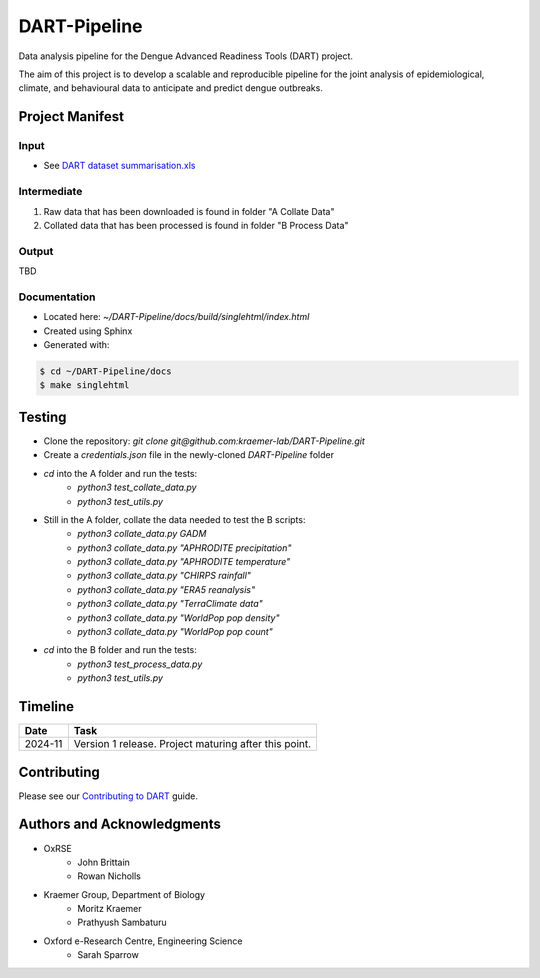 =============
DART-Pipeline
=============
Data analysis pipeline for the Dengue Advanced Readiness Tools (DART) project.

The aim of this project is to develop a scalable and reproducible pipeline for the joint analysis of epidemiological, climate, and behavioural data to anticipate and predict dengue outbreaks.

Project Manifest
================

Input
-----
- See `DART dataset summarisation.xls <https://unioxfordnexus.sharepoint.com/:x:/r/sites/EngineeringScience-DART/Shared%20Documents/General/DART%20dataset%20summarisation.xlsx?d=w2e772ccb5717440ab47790a6b733a73b&csf=1&web=1&e=Eapex6&nav=MTJfTjNfezAwMDAwMDAwLTAwMDEtMDAwMC0wMDAwLTAwMDAwMDAwMDAwMH0>`_

Intermediate
------------
1. Raw data that has been downloaded is found in folder "A Collate Data"
2. Collated data that has been processed is found in folder "B Process Data"

Output
------
TBD

Documentation
-------------
- Located here: `~/DART-Pipeline/docs/build/singlehtml/index.html`
- Created using Sphinx
- Generated with:

.. code-block::

    $ cd ~/DART-Pipeline/docs
    $ make singlehtml

Testing
=======
- Clone the repository: `git clone git@github.com:kraemer-lab/DART-Pipeline.git`
- Create a `credentials.json` file in the newly-cloned `DART-Pipeline` folder
- `cd` into the A folder and run the tests:
    - `python3 test_collate_data.py`
    - `python3 test_utils.py`
- Still in the A folder, collate the data needed to test the B scripts:
    - `python3 collate_data.py GADM`
    - `python3 collate_data.py "APHRODITE precipitation"`
    - `python3 collate_data.py "APHRODITE temperature"`
    - `python3 collate_data.py "CHIRPS rainfall"`
    - `python3 collate_data.py "ERA5 reanalysis"`
    - `python3 collate_data.py "TerraClimate data"`
    - `python3 collate_data.py "WorldPop pop density"`
    - `python3 collate_data.py "WorldPop pop count"`
- `cd` into the B folder and run the tests:
    - `python3 test_process_data.py`
    - `python3 test_utils.py`

Timeline
========

+------------+---------------------------------------------------+
| Date       | Task                                              |
+============+===================================================+
| 2024-11    | Version 1 release. Project maturing after this    |
|            | point.                                            |
+------------+---------------------------------------------------+

Contributing
============
Please see our `Contributing to DART <./CONTRIBUTING.md>`_ guide.

Authors and Acknowledgments
===========================
- OxRSE
    - John Brittain
    - Rowan Nicholls
- Kraemer Group, Department of Biology
    - Moritz Kraemer
    - Prathyush Sambaturu
- Oxford e-Research Centre, Engineering Science
    - Sarah Sparrow
